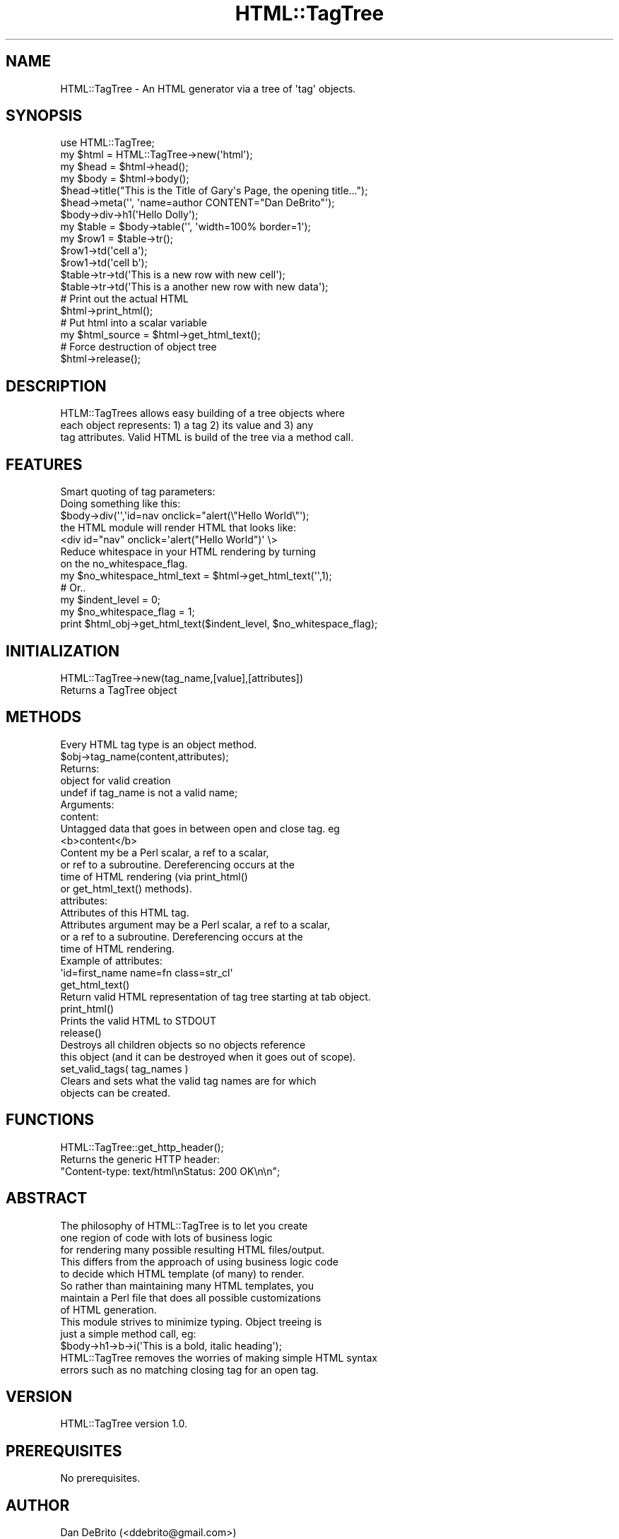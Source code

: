 .\" Automatically generated by Pod::Man 2.23 (Pod::Simple 3.14)
.\"
.\" Standard preamble:
.\" ========================================================================
.de Sp \" Vertical space (when we can't use .PP)
.if t .sp .5v
.if n .sp
..
.de Vb \" Begin verbatim text
.ft CW
.nf
.ne \\$1
..
.de Ve \" End verbatim text
.ft R
.fi
..
.\" Set up some character translations and predefined strings.  \*(-- will
.\" give an unbreakable dash, \*(PI will give pi, \*(L" will give a left
.\" double quote, and \*(R" will give a right double quote.  \*(C+ will
.\" give a nicer C++.  Capital omega is used to do unbreakable dashes and
.\" therefore won't be available.  \*(C` and \*(C' expand to `' in nroff,
.\" nothing in troff, for use with C<>.
.tr \(*W-
.ds C+ C\v'-.1v'\h'-1p'\s-2+\h'-1p'+\s0\v'.1v'\h'-1p'
.ie n \{\
.    ds -- \(*W-
.    ds PI pi
.    if (\n(.H=4u)&(1m=24u) .ds -- \(*W\h'-12u'\(*W\h'-12u'-\" diablo 10 pitch
.    if (\n(.H=4u)&(1m=20u) .ds -- \(*W\h'-12u'\(*W\h'-8u'-\"  diablo 12 pitch
.    ds L" ""
.    ds R" ""
.    ds C` ""
.    ds C' ""
'br\}
.el\{\
.    ds -- \|\(em\|
.    ds PI \(*p
.    ds L" ``
.    ds R" ''
'br\}
.\"
.\" Escape single quotes in literal strings from groff's Unicode transform.
.ie \n(.g .ds Aq \(aq
.el       .ds Aq '
.\"
.\" If the F register is turned on, we'll generate index entries on stderr for
.\" titles (.TH), headers (.SH), subsections (.SS), items (.Ip), and index
.\" entries marked with X<> in POD.  Of course, you'll have to process the
.\" output yourself in some meaningful fashion.
.ie \nF \{\
.    de IX
.    tm Index:\\$1\t\\n%\t"\\$2"
..
.    nr % 0
.    rr F
.\}
.el \{\
.    de IX
..
.\}
.\"
.\" Accent mark definitions (@(#)ms.acc 1.5 88/02/08 SMI; from UCB 4.2).
.\" Fear.  Run.  Save yourself.  No user-serviceable parts.
.    \" fudge factors for nroff and troff
.if n \{\
.    ds #H 0
.    ds #V .8m
.    ds #F .3m
.    ds #[ \f1
.    ds #] \fP
.\}
.if t \{\
.    ds #H ((1u-(\\\\n(.fu%2u))*.13m)
.    ds #V .6m
.    ds #F 0
.    ds #[ \&
.    ds #] \&
.\}
.    \" simple accents for nroff and troff
.if n \{\
.    ds ' \&
.    ds ` \&
.    ds ^ \&
.    ds , \&
.    ds ~ ~
.    ds /
.\}
.if t \{\
.    ds ' \\k:\h'-(\\n(.wu*8/10-\*(#H)'\'\h"|\\n:u"
.    ds ` \\k:\h'-(\\n(.wu*8/10-\*(#H)'\`\h'|\\n:u'
.    ds ^ \\k:\h'-(\\n(.wu*10/11-\*(#H)'^\h'|\\n:u'
.    ds , \\k:\h'-(\\n(.wu*8/10)',\h'|\\n:u'
.    ds ~ \\k:\h'-(\\n(.wu-\*(#H-.1m)'~\h'|\\n:u'
.    ds / \\k:\h'-(\\n(.wu*8/10-\*(#H)'\z\(sl\h'|\\n:u'
.\}
.    \" troff and (daisy-wheel) nroff accents
.ds : \\k:\h'-(\\n(.wu*8/10-\*(#H+.1m+\*(#F)'\v'-\*(#V'\z.\h'.2m+\*(#F'.\h'|\\n:u'\v'\*(#V'
.ds 8 \h'\*(#H'\(*b\h'-\*(#H'
.ds o \\k:\h'-(\\n(.wu+\w'\(de'u-\*(#H)/2u'\v'-.3n'\*(#[\z\(de\v'.3n'\h'|\\n:u'\*(#]
.ds d- \h'\*(#H'\(pd\h'-\w'~'u'\v'-.25m'\f2\(hy\fP\v'.25m'\h'-\*(#H'
.ds D- D\\k:\h'-\w'D'u'\v'-.11m'\z\(hy\v'.11m'\h'|\\n:u'
.ds th \*(#[\v'.3m'\s+1I\s-1\v'-.3m'\h'-(\w'I'u*2/3)'\s-1o\s+1\*(#]
.ds Th \*(#[\s+2I\s-2\h'-\w'I'u*3/5'\v'-.3m'o\v'.3m'\*(#]
.ds ae a\h'-(\w'a'u*4/10)'e
.ds Ae A\h'-(\w'A'u*4/10)'E
.    \" corrections for vroff
.if v .ds ~ \\k:\h'-(\\n(.wu*9/10-\*(#H)'\s-2\u~\d\s+2\h'|\\n:u'
.if v .ds ^ \\k:\h'-(\\n(.wu*10/11-\*(#H)'\v'-.4m'^\v'.4m'\h'|\\n:u'
.    \" for low resolution devices (crt and lpr)
.if \n(.H>23 .if \n(.V>19 \
\{\
.    ds : e
.    ds 8 ss
.    ds o a
.    ds d- d\h'-1'\(ga
.    ds D- D\h'-1'\(hy
.    ds th \o'bp'
.    ds Th \o'LP'
.    ds ae ae
.    ds Ae AE
.\}
.rm #[ #] #H #V #F C
.\" ========================================================================
.\"
.IX Title "HTML::TagTree 3"
.TH HTML::TagTree 3 "2013-11-18" "perl v5.12.4" "User Contributed Perl Documentation"
.\" For nroff, turn off justification.  Always turn off hyphenation; it makes
.\" way too many mistakes in technical documents.
.if n .ad l
.nh
.SH "NAME"
.Vb 1
\&   HTML::TagTree \- An HTML generator via a tree of \*(Aqtag\*(Aq objects.
.Ve
.SH "SYNOPSIS"
.IX Header "SYNOPSIS"
.Vb 1
\&   use HTML::TagTree;
\&
\&   my $html = HTML::TagTree\->new(\*(Aqhtml\*(Aq);
\&   my $head = $html\->head();
\&   my $body = $html\->body();
\&   $head\->title("This is the Title of Gary\*(Aqs Page, the opening title...");
\&   $head\->meta(\*(Aq\*(Aq, \*(Aqname=author CONTENT="Dan DeBrito"\*(Aq);
\&   $body\->div\->h1(\*(AqHello Dolly\*(Aq);
\&   my $table = $body\->table(\*(Aq\*(Aq, \*(Aqwidth=100% border=1\*(Aq);
\&   my $row1 = $table\->tr();
\&   $row1\->td(\*(Aqcell a\*(Aq);
\&   $row1\->td(\*(Aqcell b\*(Aq);
\&   $table\->tr\->td(\*(AqThis is a new row with new cell\*(Aq);  
\&   $table\->tr\->td(\*(AqThis is a another new row with new data\*(Aq);
\&
\&   # Print out the actual HTML
\&   $html\->print_html();
\&   
\&   # Put html into a scalar variable
\&   my $html_source = $html\->get_html_text();
\&
\&   # Force destruction of object tree
\&   $html\->release();
.Ve
.SH "DESCRIPTION"
.IX Header "DESCRIPTION"
.Vb 3
\&      HTLM::TagTrees allows easy building of a tree objects where
\&      each object represents: 1) a tag 2) its value and 3) any
\&      tag attributes. Valid HTML is build of the tree via a method call.
.Ve
.SH "FEATURES"
.IX Header "FEATURES"
.Vb 5
\&   Smart quoting of tag parameters:
\&   Doing something like this:
\&      $body\->div(\*(Aq\*(Aq,\*(Aqid=nav onclick="alert(\e"Hello World\e"\*(Aq);
\&   the HTML module will render HTML that looks like:
\&      <div id="nav" onclick=\*(Aqalert("Hello World")\*(Aq \e>
\&
\&   Reduce whitespace in your HTML rendering by turning
\&   on the no_whitespace_flag.
\&   my $no_whitespace_html_text = $html\->get_html_text(\*(Aq\*(Aq,1);
\&   
\&   # Or..
\&   my $indent_level = 0;
\&   my $no_whitespace_flag = 1;
\&   print $html_obj\->get_html_text($indent_level, $no_whitespace_flag);
.Ve
.SH "INITIALIZATION"
.IX Header "INITIALIZATION"
.Vb 2
\&      HTML::TagTree\->new(tag_name,[value],[attributes])
\&         Returns a TagTree object
.Ve
.SH "METHODS"
.IX Header "METHODS"
.Vb 10
\&      Every HTML tag type is an object method.
\&      $obj\->tag_name(content,attributes);
\&         Returns:
\&            object for valid creation
\&            undef if tag_name is not a valid name;
\&         Arguments:
\&            content:
\&               Untagged data that goes in between open and close tag. eg
\&                  <b>content</b>
\&               Content my be a Perl scalar, a ref to a scalar, 
\&               or ref to a subroutine. Dereferencing occurs at the
\&               time of HTML rendering (via print_html()
\&               or get_html_text() methods).
\&            attributes:
\&               Attributes of this HTML tag.
\&               Attributes argument may be a Perl scalar, a ref to a scalar,
\&               or a ref to a subroutine. Dereferencing occurs at the
\&               time of HTML rendering.
\&               Example of attributes:
\&                  \*(Aqid=first_name name=fn class=str_cl\*(Aq
\&      get_html_text()
\&         Return valid HTML representation of tag tree starting at tab object.
\&      print_html()
\&         Prints the valid HTML to STDOUT
\&      release()
\&         Destroys all children objects so no objects reference
\&         this object (and it can be destroyed when it goes out of scope).
\&      set_valid_tags( tag_names )
\&         Clears and sets what the valid tag names are for which
\&         objects can be created.
.Ve
.SH "FUNCTIONS"
.IX Header "FUNCTIONS"
.Vb 3
\&      HTML::TagTree::get_http_header();
\&         Returns the generic HTTP header:
\&            "Content\-type: text/html\enStatus: 200  OK\en\en";
.Ve
.SH "ABSTRACT"
.IX Header "ABSTRACT"
.Vb 8
\&      The philosophy of HTML::TagTree is to let you create
\&      one region of code with lots of business logic 
\&      for rendering many possible resulting HTML files/output.
\&      This differs from the approach of using business logic code
\&      to decide which HTML template (of many) to render.
\&      So rather than maintaining many HTML templates, you
\&      maintain a Perl file that does all possible customizations
\&      of HTML generation.
\&
\&      This module strives to minimize typing. Object treeing is
\&      just a simple method call, eg:
\&         $body\->h1\->b\->i(\*(AqThis is a bold, italic heading\*(Aq);
\&
\&      HTML::TagTree removes the worries of making simple HTML syntax
\&      errors such as no matching closing tag for an open tag.
.Ve
.SH "VERSION"
.IX Header "VERSION"
HTML::TagTree version 1.0.
.SH "PREREQUISITES"
.IX Header "PREREQUISITES"
No prerequisites.
.SH "AUTHOR"
.IX Header "AUTHOR"
Dan DeBrito (<ddebrito@gmail.com>)
.SH "COPYRIGHT"
.IX Header "COPYRIGHT"
Copyright (c) 2007 \- 2011 by Dan DeBrito. All rights reserved.
.SH "LICENSE"
.IX Header "LICENSE"
This package is free software; you can redistribute it and/or
modify it under the same terms as Perl itself, i.e., under the
terms of the \*(L"Artistic License\*(R" or the \*(L"\s-1GNU\s0 General Public License\*(R".
.PP
Please refer to the files \*(L"Artistic.txt\*(R", \*(L"\s-1GNU_GPL\s0.txt\*(R" and
\&\*(L"\s-1GNU_LGPL\s0.txt\*(R" in this distribution for details!
.SH "DISCLAIMER"
.IX Header "DISCLAIMER"
This package is distributed in the hope that it will be useful,
but \s-1WITHOUT\s0 \s-1ANY\s0 \s-1WARRANTY\s0; without even the implied warranty of
\&\s-1MERCHANTABILITY\s0 or \s-1FITNESS\s0 \s-1FOR\s0 A \s-1PARTICULAR\s0 \s-1PURPOSE\s0.
.PP
See the \*(L"\s-1GNU\s0 General Public License\*(R" for more details.
